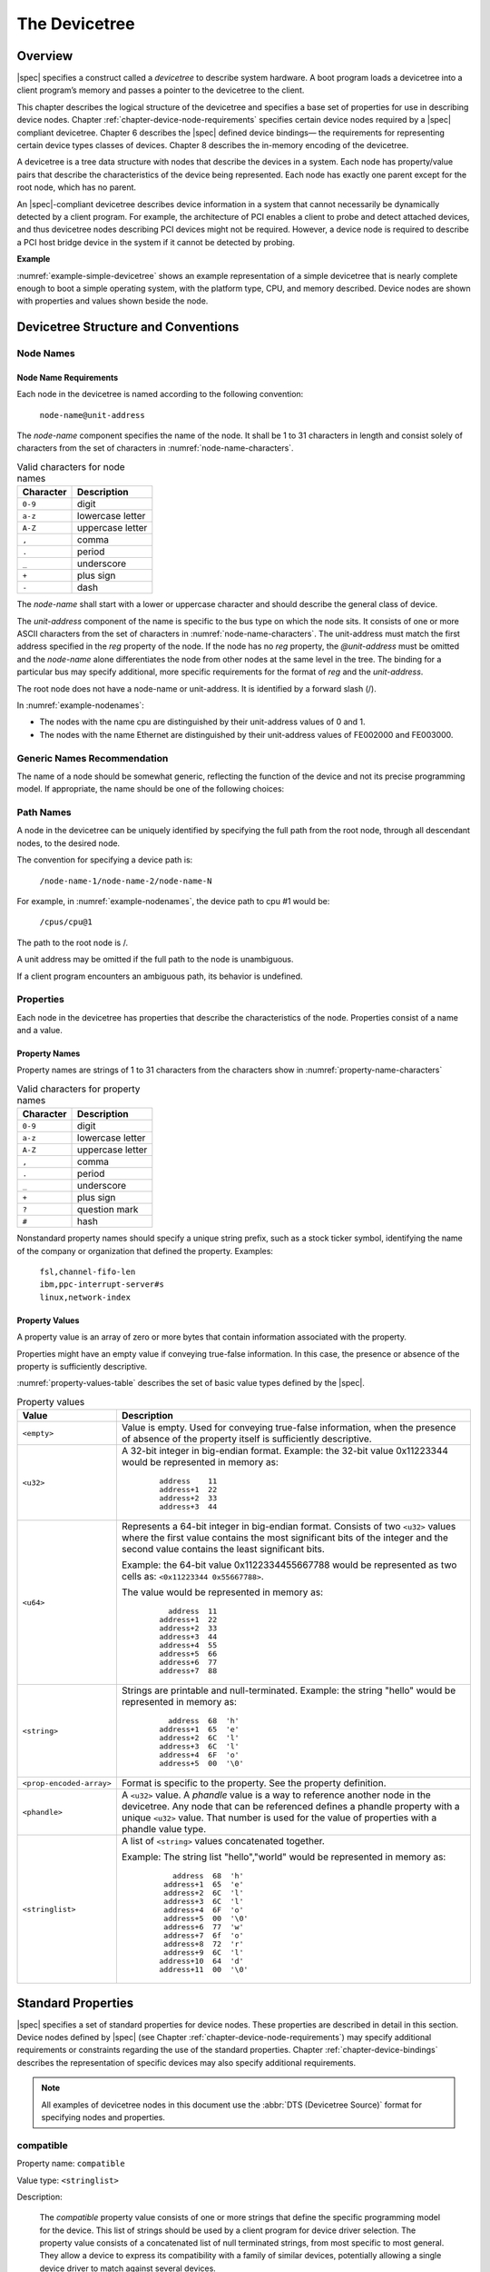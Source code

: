 

.. _chapter-devicetree:

The Devicetree
==============

Overview
--------

|spec| specifies a construct called a *devicetree* to describe
system hardware. A boot program loads a devicetree into a client
program’s memory and passes a pointer to the devicetree to the client.

This chapter describes the logical structure of the devicetree and
specifies a base set of properties for use in describing device nodes.
Chapter :ref:`chapter-device-node-requirements` specifies certain device nodes
required by a |spec| compliant
devicetree. Chapter 6 describes the |spec| defined device bindings— the
requirements for representing certain device types classes of devices.
Chapter 8 describes the in-memory encoding of the devicetree.

A devicetree is a tree data structure with nodes that describe the
devices in a system. Each node has property/value pairs that describe
the characteristics of the device being represented. Each node has
exactly one parent except for the root node, which has no parent.

An |spec|-compliant devicetree describes device information in a system
that cannot necessarily be dynamically detected by a client program. For
example, the architecture of PCI enables a client to probe and detect
attached devices, and thus devicetree nodes describing PCI devices
might not be required. However, a device node is required to describe a
PCI host bridge device in the system if it cannot be detected by
probing.

**Example**

:numref:`example-simple-devicetree` shows an example representation of a
simple devicetree that is nearly
complete enough to boot a simple operating system, with the platform
type, CPU, and memory described. Device nodes are shown with properties
and values shown beside the node.

.. _example-simple-devicetree:
.. digraph:: tree
   :caption: Devicetree Example

   rankdir = LR;
   ranksep = equally;
   node [ shape="Mrecord"; width="3.5"; fontname = Courier; ];

   "/" [ label = "\N |
   model=\"fsl,mpc8572ds\"\l
   compatible=\"fsl,mpc8572ds\"\l
   #address-cells=\<1\>\l
   #size-cells=\<1\>\l"]

   "cpus" [ label="\N |
   #address-cells=\<1\>\l
   #size-cells=\<0\>\l"]

   "cpu@0" [ label="\N |
   reg=\<0\>\l
   device_type=\"cpu\"\l
   timebase-frequency=\<825000000\>\l
   clock-frequency=\<825000000\>\l"]

   "cpu@1" [ label="\N |
   device_type=\"cpu\"\l
   reg=\<1\>\l
   timebase-frequency=\<825000000\>\l
   clock-frequency=\<825000000\>\l"]

   "memory@0" [ label="\N |
   device_type=\"memory\"\l
   reg=\<0 0x20000000\>\l"]

   "uart@fe001000" [ label="\N |
   compatible=\"ns16550\"\l
   reg=\<0xfe001000 0x100\>\l"]

   "chosen" [ label="\N |
   bootargs=\"root=/dev/sda2\"\l"]

   "aliases" [ label="\N |
   serial0=\"/uart@fe001000\"\l"]

   "/":e    -> "cpus":w
   "cpus":e -> "cpu@0":w
   "cpus":e -> "cpu@1":w
   "/":e    -> "memory@0":w
   "/":e    -> "uart@fe001000":w
   "/":e    -> "chosen":w
   "/":e    -> "aliases":w

Devicetree Structure and Conventions
------------------------------------

.. _sect-node-names:

Node Names
~~~~~~~~~~

Node Name Requirements
^^^^^^^^^^^^^^^^^^^^^^

Each node in the devicetree is named according to the following
convention:

   ``node-name@unit-address``

The *node-name* component specifies the name of the node. It shall be 1
to 31 characters in length and consist solely of characters from the set
of characters in :numref:`node-name-characters`.

.. tabularcolumns:: | c p{8cm} |
.. _node-name-characters:
.. table:: Valid characters for node names

   ========= ================
   Character Description
   ========= ================
   ``0-9``   digit
   ``a-z``   lowercase letter
   ``A-Z``   uppercase letter
   ``,``     comma
   ``.``     period
   ``_``     underscore
   ``+``     plus sign
   ``-``     dash
   ========= ================

The *node-name* shall start with a lower or uppercase character and
should describe the general class of device.

The *unit-address* component of the name is specific to the bus type on
which the node sits. It consists of one or more ASCII characters from
the set of characters in :numref:`node-name-characters`. The
unit-address must match the first
address specified in the *reg* property of the node. If the node has no
*reg* property, the *@unit-address* must be omitted and the
*node-name* alone differentiates the node from other nodes at the same
level in the tree. The binding for a particular bus may specify
additional, more specific requirements for the format of *reg* and the
*unit-address*.

The root node does not have a node-name or unit-address. It is
identified by a forward slash (/).

.. _example-nodenames:
.. digraph:: tree
   :caption: Examples of Node Names

   rankdir = LR;
   ranksep = equally;
   node [ shape="Mrecord"; width="2.5"; fontname = Courier; ];

   "/":e    -> "cpus":w
   "cpus":e -> "cpu@0":w
   "cpus":e -> "cpu@1":w
   "/":e    -> "memory@0":w
   "/":e    -> "uart@fe001000":w
   "/":e    -> "ethernet@fe002000":w
   "/":e    -> "ethernet@fe003000":w

In :numref:`example-nodenames`:

* The nodes with the name cpu are distinguished by their unit-address
  values of 0 and 1.
* The nodes with the name Ethernet are distinguished by their
  unit-address values of FE002000 and FE003000.

Generic Names Recommendation
~~~~~~~~~~~~~~~~~~~~~~~~~~~~

The name of a node should be somewhat generic, reflecting the function
of the device and not its precise programming model. If appropriate, the
name should be one of the following choices:

.. FIXME should describe when each node name is appropriate

.. hlist::
   :columns: 3

   * atm
   * cache-controller
   * compact-flash
   * can
   * cpu
   * crypto
   * disk
   * display
   * dma-controller
   * ethernet
   * ethernet-phy
   * fdc
   * flash
   * gpio
   * i2c
   * ide
   * interrupt-controller
   * isa
   * keyboard
   * mdio
   * memory
   * memory-controller
   * mouse
   * nvram
   * parallel
   * pc-card
   * pci
   * pcie
   * rtc
   * sata
   * scsi
   * serial
   * sound
   * spi
   * timer
   * usb
   * vme
   * watchdog

Path Names
~~~~~~~~~~

A node in the devicetree can be uniquely identified by specifying the
full path from the root node, through all descendant nodes, to the
desired node.

The convention for specifying a device path is:

    ``/node-name-1/node-name-2/node-name-N``

For example, in :numref:`example-nodenames`, the device path to cpu #1 would be:

    ``/cpus/cpu@1``

The path to the root node is /.

A unit address may be omitted if the full path to the node is
unambiguous.

If a client program encounters an ambiguous path, its behavior is
undefined.

Properties
~~~~~~~~~~

Each node in the devicetree has properties that describe the
characteristics of the node. Properties consist of a name and a value.

Property Names
^^^^^^^^^^^^^^

Property names are strings of 1 to 31 characters from the characters show in
:numref:`property-name-characters`

.. tabularcolumns:: | c p{8cm} |
.. _property-name-characters:
.. table:: Valid characters for property names

   ========= ================
   Character Description
   ========= ================
   ``0-9``   digit
   ``a-z``   lowercase letter
   ``A-Z``   uppercase letter
   ``,``     comma
   ``.``     period
   ``_``     underscore
   ``+``     plus sign
   ``?``     question mark
   ``#``     hash
   ========= ================

Nonstandard property names should specify a unique string prefix, such
as a stock ticker symbol, identifying the name of the company or
organization that defined the property. Examples:

   | ``fsl,channel-fifo-len``
   | ``ibm,ppc-interrupt-server#s``
   | ``linux,network-index``

.. _sect-property-values:

Property Values
^^^^^^^^^^^^^^^

A property value is an array of zero or more bytes that contain
information associated with the property.

Properties might have an empty value if conveying true-false
information. In this case, the presence or absence of the property is
sufficiently descriptive.

:numref:`property-values-table` describes the set of basic value types defined by the |spec|.

.. tabularcolumns:: | p{4cm} p{12cm} |
.. _property-values-table:
.. table:: Property values
   :class: longtable

   ======================== ==================================================================
   Value                    Description
   ======================== ==================================================================
   ``<empty>``              Value is empty. Used for conveying true-false information, when
                            the presence of absence of the property itself is sufficiently
                            descriptive.
   ``<u32>``                A 32-bit integer in big-endian format. Example: the 32-bit value
                            0x11223344 would be represented in memory as:

                               ::

                                  address    11
                                  address+1  22
                                  address+2  33
                                  address+3  44
   ``<u64>``                Represents a 64-bit integer in big-endian format. Consists of
                            two ``<u32>`` values where the first value contains the most
                            significant bits of the integer and the second value contains
                            the least significant bits.

                            Example: the 64-bit value 0x1122334455667788 would be
                            represented as two cells as: ``<0x11223344 0x55667788>``.

                            The value would be represented in memory as:

                               ::

                                    address  11
                                  address+1  22
                                  address+2  33
                                  address+3  44
                                  address+4  55
                                  address+5  66
                                  address+6  77
                                  address+7  88
   ``<string>``             Strings are printable and null-terminated. Example: the string
                            "hello" would be represented in memory as:

                               ::

                                    address  68  'h'
                                  address+1  65  'e'
                                  address+2  6C  'l'
                                  address+3  6C  'l'
                                  address+4  6F  'o'
                                  address+5  00  '\0'
   ``<prop-encoded-array>`` Format is specific to the property. See the property definition.
   ``<phandle>``            A ``<u32>`` value. A *phandle* value is a way to reference another
                            node in the devicetree. Any node that can be referenced defines
                            a phandle property with a unique ``<u32>`` value. That number
                            is used for the value of properties with a phandle value
                            type.
   ``<stringlist>``         A list of ``<string>`` values concatenated together.

                            Example: The string list "hello","world" would be represented in
                            memory as:

                               ::

                                      address  68  'h'
                                    address+1  65  'e'
                                    address+2  6C  'l'
                                    address+3  6C  'l'
                                    address+4  6F  'o'
                                    address+5  00  '\0'
                                    address+6  77  'w'
                                    address+7  6f  'o'
                                    address+8  72  'r'
                                    address+9  6C  'l'
                                   address+10  64  'd'
                                   address+11  00  '\0'
   ======================== ==================================================================

.. _sect-standard-properties:

Standard Properties
-------------------

|spec| specifies a set of standard properties for device nodes. These
properties are described in detail in this section. Device nodes defined
by |spec| (see Chapter :ref:`chapter-device-node-requirements`) may specify
additional requirements or constraints regarding the use of the standard
properties. Chapter :ref:`chapter-device-bindings` describes the representation
of specific devices may also specify additional requirements.

.. note:: All examples of devicetree nodes in this document use the
   :abbr:`DTS (Devicetree Source)` format for specifying nodes and properties.


.. _sect-standard-properties-compatible:

compatible
~~~~~~~~~~

Property name: ``compatible``

Value type: ``<stringlist>``

Description:

   The *compatible* property value consists of one or more strings that
   define the specific programming model for the device. This list of
   strings should be used by a client program for device driver selection.
   The property value consists of a concatenated list of null terminated
   strings, from most specific to most general. They allow a device to
   express its compatibility with a family of similar devices, potentially
   allowing a single device driver to match against several devices.

   The recommended format is ``"manufacturer,model"``, where
   ``manufacturer`` is a string describing the name of the manufacturer
   (such as a stock ticker symbol), and ``model`` specifies the model
   number.

Example:

   ``compatible = "fsl,mpc8641-uart", "ns16550";``

   In this example, an operating system would first try to locate a device
   driver that supported fsl,mpc8641-uart. If a driver was not found, it
   would then try to locate a driver that supported the more general
   ns16550 device type.

model
~~~~~

Property name: ``model``

Value type: ``<stringlist>``

Description:

   The model property value is a ``<string>`` that specifies the manufacturer’s
   model number of the device.

   The recommended format is: ``"manufacturer,model"``, where
   ``manufacturer`` is a string describing the name of the manufacturer
   (such as a stock ticker symbol), and model specifies the model number.

Example:

   ``model = "fsl,MPC8349EMITX";``

.. _sect-standard-properties-phandle:

phandle
~~~~~~~

Property name: ``phandle``

Value type: ``<u32>``

Description:

   The *phandle* property specifies a numerical identifier for a node that
   is unique within the devicetree. The *phandle* property value is used
   by other nodes that need to refer to the node associated with the
   property.

Example:

   See the following devicetree excerpt:

   .. code-block:: dts

      pic@10000000 {
         phandle = <1>;
         interrupt-controller;
      };

   A *phandle* value of 1 is defined. Another device node could reference
   the pic node with a phandle value of 1:

   .. code-block:: dts

      another-device-node {
        interrupt-parent = <1>;
      };

.. note:: Older versions of devicetrees may be encountered that contain a
   deprecated form of this property called ``linux,phandle``. For
   compatibility, a client program might want to support ``linux,phandle``
   if a ``phandle`` property is not present. The meaning and use of the two
   properties is identical.

.. note:: Most devicetrees in :abbr:`DTS (Device Tree Syntax)` (see Appendix A) will not
   contain explicit phandle properties. The DTC tool automatically inserts
   the ``phandle`` properties when the DTS is compiled into the binary DTB
   format.

status
~~~~~~

Property name: ``status``

Value type: ``<string>``

Description:

   The ``status`` property indicates the operational status of a device.
   Valid values are listed and defined in :numref:`table-prop-status-values`.

.. tabularcolumns:: | l J |
.. _table-prop-status-values:
.. table:: Values for status property

   ============== ==============================================================
   Value          Description
   ============== ==============================================================
   ``"okay"``     Indicates the device is operational
   -------------- --------------------------------------------------------------
   ``"disabled"`` Indicates that the device is not presently operational, but it
                  might become operational in the future (for example, something
                  is not plugged in, or switched off).

                  Refer to the device binding for details on what disabled means
                  for a given device.
   -------------- --------------------------------------------------------------
   ``"fail"``     Indicates that the device is not operational. A serious error
                  was detected in the device, and it is unlikely to become
                  operational without repair.
   -------------- --------------------------------------------------------------
   ``"fail-sss"`` Indicates that the device is not operational. A serious error
                  was detected in the device and it is unlikely to become
                  operational without repair. The sss portion of the value is
                  specific to the device and indicates the error condition
                  detected.
   ============== ==============================================================

#address-cells and #size-cells
~~~~~~~~~~~~~~~~~~~~~~~~~~~~~~

Property name: ``#address-cells``, ``#size-cells``

Value type: ``<u32>``

Description:

   The *#address-cells* and *#size-cells* properties may be used in any
   device node that has children in the devicetree hierarchy and describes
   how child device nodes should be addressed. The *#address-cells*
   property defines the number of ``<u32>`` cells used to encode the address
   field in a child node's *reg* property. The *#size-cells* property
   defines the number of ``<u32>`` cells used to encode the size field in a
   child node’s *reg* property.

   The *#address-cells* and *#size-cells* properties are not inherited from
   ancestors in the devicetree. They shall be explicitly defined.

   An |spec|-compliant boot program shall supply *#address-cells* and
   *#size-cells* on all nodes that have children.

   If missing, a client program should assume a default value of 2 for
   *#address-cells*, and a value of 1 for *#size-cells*.

Example:

   See the following devicetree excerpt:

   .. code-block:: dts

      soc {
         #address-cells = <1>;
         #size-cells = <1>;

         serial {
            compatible = "ns16550";
            reg = <0x4600 0x100>;
            clock-frequency = <0>;
            interrupts = <0xA 0x8>;
            interrupt-parent = <&ipic>;
         };
      };

   In this example, the *#address-cells* and *#size-cells* properties of the soc node
   are both set to 1. This setting specifies that one cell is required to
   represent an address and one cell is required to represent the size of
   nodes that are children of this node.

   The serial device *reg* property necessarily follows this specification
   set in the parent (soc) node—the address is represented by a single cell
   (0x4600), and the size is represented by a single cell (0x100).

reg
~~~

Property name: ``reg``

Property value: ``<prop-encoded-array>`` encoded as an arbitrary number of (*address*, *length*) pairs.

Description:

   The *reg* property describes the address of the device’s resources
   within the address space defined by its parent bus. Most commonly this
   means the offsets and lengths of memory-mapped IO register blocks, but
   may have a different meaning on some bus types. Addresses in the address
   space defined by root node are cpu real addresses.

   The value is a *<prop-encoded-array>*, composed of an arbitrary number
   of pairs of address and length, *<address length>*. The number of
   *<u32>* cells required to specify the address and length are
   bus-specific and are specified by the *#address-cells* and *#size-cells*
   properties in the parent of the device node. If the parent node
   specifies a value of 0 for *#size-cells*, the length field in the value
   of *reg* shall be omitted.

Example:

   Suppose a device within a system-on-a-chip had two blocks of registers, a
   32-byte block at offset 0x3000 in the SOC and a 256-byte block at offset
   0xFE00. The *reg* property would be encoded as follows (assuming
   *#address-cells* and *#size-cells* values of 1):

      ``reg = <0x3000 0x20 0xFE00 0x100>;``

.. _sect-standard-properties-virtual-reg:

virtual-reg
~~~~~~~~~~~

Property name: ``virtual-reg``

Value type: ``<u32>``

Description:

   The *virtual-reg* property specifies an effective address that maps to
   the first physical address specified in the *reg* property of the device
   node. This property enables boot programs to provide client programs
   with virtual-to-physical mappings that have been set up.

.. _sect-standard-properties-ranges:

ranges
~~~~~~

Property name: ``ranges``

Value type: ``<empty>`` or ``<prop-encoded-array>`` encoded as an arbitrary number of
(*child-bus-address*, *parent-bus-address*, *length*) triplets.

Description:

   The *ranges* property provides a means of defining a mapping or
   translation between the address space of the bus (the child address
   space) and the address space of the bus node’s parent (the parent
   address space).

   The format of the value of the *ranges* property is an arbitrary number
   of triplets of (*child-bus-address*, *parent-bus-address*, *length*)

   * The *child-bus-address* is a physical address within the child bus'
     address space. The number of cells to represent the address is bus
     dependent and can be determined from the *#address-cells* of this node
     (the node in which the *ranges* property appears).
   * The *parent-bus-address* is a physical address within the parent bus'
     address space. The number of cells to represent the parent address is
     bus dependent and can be determined from the *#address-cells* property
     of the node that defines the parent’s address space.
   * The *length* specifies the size of the range in the child’s address space. The number
     of cells to represent the size can be determined from the *#size-cells*
     of this node (the node in which the *ranges* property appears).

   If the property is defined with an ``<empty>`` value, it specifies that the
   parent and child address space is identical, and no address translation
   is required.

   If the property is not present in a bus node, it is assumed that no
   mapping exists between children of the node and the parent address
   space.

Address Translation Example:

   .. code-block:: dts

       soc {
          compatible = "simple-bus";
          #address-cells = <1>;
          #size-cells = <1>;
          ranges = <0x0 0xe0000000 0x00100000>;

          serial {
             device_type = "serial";
             compatible = "ns16550";
             reg = <0x4600 0x100>;
             clock-frequency = <0>;
             interrupts = <0xA 0x8>;
             interrupt-parent = < &ipic >;
          };
       };

   The ``soc`` node specifies a *ranges* property of

      ``<0x0 0xe0000000 0x00100000>;``

   This property value specifies that for an 1024KB range of address space,
   a child node addressed at physical 0x0 maps to a parent address of
   physical 0xe0000000. With this mapping, the ``serial`` device node can
   be addressed by a load or store at address 0xe0004600, an offset of
   0x4600 (specified in *reg*) plus the 0xe0000000 mapping specified in
   *ranges*.

dma-ranges
~~~~~~~~~~

Property name: ``dma-ranges``

Value type: ``<empty>`` or ``<prop-encoded-array>`` encoded as an arbitrary number of
(*child-bus-address*, *parent-bus-address*, *length*) triplets.

Description:

   The *dma-ranges* property is used to describe the direct memory access
   (DMA) structure of a memory-mapped bus whose devicetree parent can be
   accessed from DMA operations originating from the bus. It provides a
   means of defining a mapping or translation between the physical address
   space of the bus and the physical address space of the parent of the
   bus.

   The format of the value of the *dma-ranges* property is an arbitrary
   number of triplets of (*child-bus-address*, *parent-bus-address*,
   *length*). Each triplet specified describes a contiguous DMA address
   range.

   * The *child-bus-address* is a physical address within the child bus'
     address space. The number of cells to represent the address depends
     on the bus and can be determined from the *#address-cells* of this
     node (the node in which the *dma-ranges* property appears).
   * The *parent-bus-address* is a physical address within the parent bus'
     address space. The number of cells to represent the parent address is
     bus dependent and can be determined from the *#address-cells*
     property of the node that defines the parent’s address space.
   * The *length* specifies the size of the range in the child’s address
     space. The number of cells to represent the size can be determined
     from the *#size-cells* of this node (the node in which the dma-ranges
     property appears).

name (deprecated)
~~~~~~~~~~~~~~~~~

Property name: ``name``

Value type: ``<string>``

Description:

   The *name* property is a string specifying the name of the node. This
   property is deprecated, and its use is not recommended. However, it
   might be used in older non-|spec|-compliant devicetrees. Operating
   system should determine a node’s name based on the *name* component of
   the node name (see section :ref:`sect-node-names`).

device_type (deprecated)
~~~~~~~~~~~~~~~~~~~~~~~~

Property name: ``device_type``

Value type: ``<string>``

Description:

   The *device\_type* property was used in IEEE 1275 to describe the
   device’s FCode programming model. Because |spec| does not have FCode, new
   use of the property is deprecated, and it should be included only on cpu
   and memory nodes for compatibility with IEEE 1275–derived devicetrees.

.. _sect-interrupts:

Interrupts and Interrupt Mapping
--------------------------------

|spec| adopts the interrupt tree model of representing interrupts
specified in *Open Firmware Recommended Practice: Interrupt Mapping,
Version 0.9* [b7]_. Within the devicetree a logical interrupt tree exists
that represents the hierarchy and routing of interrupts in the platform
hardware. While generically referred to as an interrupt tree it is more
technically a directed acyclic graph.

The physical wiring of an interrupt source to an interrupt controller is
represented in the devicetree with the *interrupt-parent* property.
Nodes that represent interrupt-generating devices contain an
*interrupt-parent* property which has a *phandle* value that points to
the device to which the device’s interrupts are routed, typically an
interrupt controller. If an interrupt-generating device does not have an
*interrupt-parent* property, its interrupt parent is assumed to be its
devicetree parent.

Each interrupt generating device contains an *interrupts* property with
a value describing one or more interrupt sources for that device. Each
source is represented with information called an *interrupt specifier*.
The format and meaning of an *interrupt specifier* is interrupt domain
specific, i.e., it is dependent on properties on the node at the root of
its interrupt domain. The *#interrupt-cells* property is used by the
root of an interrupt domain to define the number of ``<u32>`` values
needed to encode an interrupt specifier. For example, for an Open PIC
interrupt controller, an interrupt-specifer takes two 32-bit values and
consists of an interrupt number and level/sense information for the
interrupt.

An interrupt domain is the context in which an interrupt specifier is
interpreted. The root of the domain is either (1) an interrupt
controller or (2) an interrupt nexus.

#. An *interrupt controller* is physical device and will need a driver
   to handle interrupts routed through it. It may also cascade into
   another interrupt domain. An interrupt controller is specified by the
   presence of an *interrupt-controller* property on that node in the
   devicetree.

#. An *interrupt nexus* defines a translation between one interrupt
   domain and another. The translation is based on both domain-specific
   and bus-specific information. This translation between domains is
   performed with the *interrupt-map* property. For example, a PCI
   controller device node could be an interrupt nexus that defines a
   translation from the PCI interrupt namespace (INTA, INTB, etc.) to an
   interrupt controller with Interrupt Request (IRQ) numbers.

The root of the interrupt tree is determined when traversal of the
interrupt tree reaches an interrupt controller node without an
*interrupts* property and thus no explicit interrupt parent.

See :numref:`example-interrupt-tree` for an example of a graphical
representation of a devicetree with interrupt parent relationships shown. It
shows both the natural structure of the devicetree as well as where each node
sits in the logical interrupt tree.

.. _example-interrupt-tree:
.. digraph:: tree
   :caption: Example of the interrupt tree

   rankdir = LR
   ranksep = "1.5"
   edge [ dir="none" ]
   node [ shape="Mrecord" width="2.5" ]

   subgraph cluster_devices {
      label = "Devicetree"
      graph [ style = dotted ]
      "soc" [ ]
      "device1" [ label = "device1 | interrupt-parent=\<&open-pic\>" ]
      "device2" [ label = "device2 | interrupt-parent=\<&gpioctrl\>" ]
      "pci-host" [ label = "pci-host | interrupt-parent=\<&open-pic\>" ]
      "slot0" [ label = "slot0 | interrupt-parent=\<&pci-host\>" ]
      "slot1" [ label = "slot1 | interrupt-parent=\<&pci-host\>" ]
      "simple-bus" [ label = "simple-bus" ]
      "gpioctrl" [ label = "gpioctrl | interrupt-parent=\<&open-pic\>" ]
      "device3" [ label = "device3 | interrupt-parent=\<&gpioctrl\>" ]

      edge [dir=back color=blue]
      "soc":e -> "device1":w
      "soc":e -> "device2":w
      "soc":e -> "open-pic":w
      "soc":e -> "pci-host":w
      "soc":e -> "simple-bus":w
      "pci-host":e -> "slot0":w
      "pci-host":e -> "slot1":w
      "simple-bus":e -> "gpioctrl":w
      "simple-bus":e -> "device3":w
   }

   subgraph cluster_interrupts {
      label = "Interrupt tree"
      graph [ style = dotted ]

      "i-open-pic" [ label = "open-pic | Root of Interrupt tree" ]
      "i-pci-host" [ label = "pci-host | Nexus Node" ]
      "i-gpioctrl" [ label = "gpioctrl | Nexus Node" ]
      "i-device1" [ label = "device1" ]
      "i-device2" [ label = "device2" ]
      "i-device3" [ label = "device3" ]
      "i-slot0" [ label = "slot0" ]
      "i-slot1" [ label = "slot1" ]

      edge [dir=back color=green]
      "i-open-pic":e -> "i-device1":w
      "i-open-pic":e -> "i-pci-host":w
      "i-open-pic":e -> "i-gpioctrl":w
      "i-pci-host":e -> "i-slot0":w
      "i-pci-host":e -> "i-slot1":w
      "i-gpioctrl":e -> "i-device2":w
      "i-gpioctrl":e -> "i-device3":w
   }

   subgraph {
      edge [color=red, style=dotted, constraint=false]
      "open-pic" -> "i-open-pic"
      "gpioctrl":w -> "i-gpioctrl"
      "pci-host" -> "i-pci-host"
      "slot0":e -> "i-slot0":e
      "slot1":e -> "i-slot1":e
      "device1" -> "i-device1"
      "device2":e -> "i-device2":w
      "device3":e -> "i-device3":e
   }

In the example shown in :numref:`example-interrupt-tree`:

* The ``open-pic`` interrupt controller is the root of the interrupt tree.
* The interrupt tree root has three children—devices that route their
  interrupts directly to the ``open-pic``

  * device1
  * PCI host controller
  * GPIO Controller

* Three interrupt domains exist; one rooted at the ``open-pic`` node,
  one at the ``PCI host bridge`` node, and one at the
  ``GPIO Controller`` node.
* There are two nexus nodes; one at the ``PCI host bridge`` and one at
  the ``GPIO controller``.

Properties for Interrupt Generating Devices
~~~~~~~~~~~~~~~~~~~~~~~~~~~~~~~~~~~~~~~~~~~

interrupts
^^^^^^^^^^

Property: ``interrupts``

Value type: ``<prop-encoded-array>`` encoded as arbitrary number of
interrupt specifiers

Description:

   The *interrupts* property of a device node defines the interrupt or
   interrupts that are generated by the device. The value of the
   *interrupts* property consists of an arbitrary number of interrupt
   specifiers. The format of an interrupt specifier is defined by the
   binding of the interrupt domain root.

Example:

   A common definition of an interrupt specifier in an open PIC–compatible
   interrupt domain consists of two cells; an interrupt number and
   level/sense information. See the following example, which defines a
   single interrupt specifier, with an interrupt number of 0xA and
   level/sense encoding of 8.

      ``interrupts = <0xA 8>;``

interrupt-parent
^^^^^^^^^^^^^^^^

Property: ``interrupt-parent``

Value type: ``<phandle>``

Description:

   Because the hierarchy of the nodes in the interrupt tree might not match
   the devicetree, the *interrupt-parent* property is available to make
   the definition of an interrupt parent explicit. The value is the phandle
   to the interrupt parent. If this property is missing from a device, its
   interrupt parent is assumed to be its devicetree parent.

Properties for Interrupt Controllers
~~~~~~~~~~~~~~~~~~~~~~~~~~~~~~~~~~~~

#interrupt-cells
^^^^^^^^^^^^^^^^

Property: ``#interrupt-cells``

Value type: ``<u32>``

Description:

   The *#interrupt-cells* property defines the number of cells required to
   encode an interrupt specifier for an interrupt domain.

interrupt-controller
^^^^^^^^^^^^^^^^^^^^

Property: ``interrupt-controller``

Value type: ``<empty>``

Description:

   The presence of an *interrupt-controller* property defines a node as an
   interrupt controller node.

Interrupt Nexus Properties
~~~~~~~~~~~~~~~~~~~~~~~~~~

An interrupt nexus node shall have an *#interrupt-cells* property.

interrupt-map
^^^^^^^^^^^^^

Property: ``interrupt-map``

Value type: ``<prop-encoded-array>`` encoded as an arbitrary number of
interrupt mapping entries.

Description:

   An *interrupt-map* is a property on a nexus node that bridges one
   interrupt domain with a set of parent interrupt domains and specifies
   how interrupt specifiers in the child domain are mapped to their
   respective parent domains.

   The interrupt map is a table where each row is a mapping entry
   consisting of five components: *child unit address*, *child interrupt
   specifier*, *interrupt-parent*, *parent unit address*, *parent interrupt
   specifier*.

   child unit address
       The unit address of the child node being mapped. The number of
       32-bit cells required to specify this is described by the
       *#address-cells* property of the bus node on which the child is
       located.

   child interrupt specifier
       The interrupt specifier of the child node being mapped. The number
       of 32-bit cells required to specify this component is described by
       the *#interrupt-cells* property of this node—the nexus node
       containing the *interrupt-map* property.

   interrupt-parent
       A single *<phandle>* value that points to the interrupt parent to
       which the child domain is being mapped.

   parent unit address
       The unit address in the domain of the interrupt parent. The number
       of 32-bit cells required to specify this address is described by the
       *#address-cells* property of the node pointed to by the
       interrupt-parent field.

   parent interrupt specifier
       The interrupt specifier in the parent domain. The number of 32-bit
       cells required to specify this component is described by the
       *#interrupt-cells* property of this node—the nexus node containing
       the *interrupt-map* property.

   Lookups are performed on the interrupt mapping table by matching a
   unit-address/interrupt specifier pair against the child components in
   the interrupt-map. Because some fields in the unit interrupt specifier
   may not be relevant, a mask is applied before the lookup is done. This
   mask is defined in the *interrupt-map-mask* property (see section
   :ref:`sect-interrupt-map-mask`).

   .. note:: Both the child node and the interrupt parent node are required to
      have *#address-cells* and *#interrupt-cells* properties defined. If a
      unit address component is not required, *#address-cells* shall be
      explicitly defined to be zero.

.. _sect-interrupt-map-mask:

interrupt-map-mask
^^^^^^^^^^^^^^^^^^

Property: ``interrupt-map-mask``

Value type: ``<prop-encoded-array>`` encoded as a bit mask

Description:

   An *interrupt-map-mask* property is specified for a nexus node in the
   interrupt tree. This property specifies a mask that is applied to the
   incoming unit interrupt specifier being looked up in the table specified
   in the *interrupt-map* property.

#interrupt-cells
^^^^^^^^^^^^^^^^

Property: ``#interrupt-cells``

Value type: ``<u32>``

Description:

   The *#interrupt-cells* property defines the number of cells required to
   encode an interrupt specifier for an interrupt domain.

Interrupt Mapping Example
~~~~~~~~~~~~~~~~~~~~~~~~~

The following shows the representation of a fragment of a devicetree with
a PCI bus controller and a sample interrupt map for describing the
interrupt routing for two PCI slots (IDSEL 0x11,0x12). The INTA, INTB,
INTC, and INTD pins for slots 1 and 2 are wired to the Open PIC
interrupt controller.

.. _example-interrupt-mapping:

.. code-block:: dts

   soc {
      compatible = "simple-bus";
      #address-cells = <1>;
      #size-cells = <1>;

      open-pic {
         clock-frequency = <0>;
         interrupt-controller;
         #address-cells = <0>;
         #interrupt-cells = <2>;
      };

      pci {
         #interrupt-cells = <1>;
         #size-cells = <2>;
         #address-cells = <3>;
         interrupt-map-mask = <0xf800 0 0 7>;
         interrupt-map = <
            /* IDSEL 0x11 - PCI slot 1 */
            0x8800 0 0 1 &open-pic 2 1 /* INTA */
            0x8800 0 0 2 &open-pic 3 1 /* INTB */
            0x8800 0 0 3 &open-pic 4 1 /* INTC */
            0x8800 0 0 4 &open-pic 1 1 /* INTD */
            /* IDSEL 0x12 - PCI slot 2 */
            0x9000 0 0 1 &open-pic 3 1 /* INTA */
            0x9000 0 0 2 &open-pic 4 1 /* INTB */
            0x9000 0 0 3 &open-pic 1 1 /* INTC */
            0x9000 0 0 4 &open-pic 2 1 /* INTD */
         >;
      };
   };

One Open PIC interrupt controller is represented and is identified as an
interrupt controller with an *interrupt-controller* property.

Each row in the interrupt-map table consists of five parts: a child unit
address and interrupt specifier, which is mapped to an *interrupt-parent*
node with a specified parent unit address and interrupt specifier.

* For example, the first row of the interrupt-map table specifies the
  mapping for INTA of slot 1. The components of that row are shown here

  | child unit address: ``0x8800 0 0``
  | child interrupt specifier: ``1``
  | interrupt parent: ``&open-pic``
  | parent unit address: (empty because ``#address-cells = <0>`` in the
    open-pic node)
  | parent interrupt specifier: ``2 1``

  * The child unit address is ``<0x8800 0 0>``. This value is encoded
    with three 32-bit cells, which is determined by the value of the
    *#address-cells* property (value of 3) of the PCI controller. The
    three cells represent the PCI address as described by the binding for
    the PCI bus.

    * The encoding includes the bus number (0x0 << 16), device number
      (0x11 << 11), and function number (0x0 << 8).

  * The child interrupt specifier is ``<1>``, which specifies INTA as
    described by the PCI binding. This takes one 32-bit cell as specified
    by the *#interrupt-cells* property (value of 1) of the PCI
    controller, which is the child interrupt domain.

  * The interrupt parent is specified by a phandle which points to the
    interrupt parent of the slot, the Open PIC interrupt controller.

  * The parent has no unit address because the parent interrupt domain
    (the open-pic node) has an *#address-cells* value of ``<0>``.

  * The parent interrupt specifier is ``<2 1>``. The number of cells to
    represent the interrupt specifier (two cells) is determined by the
    *#interrupt-cells* property on the interrupt parent, the open-pic
    node.

    * The value ``<2 1>`` is a value specified by the device binding for
      the Open PIC interrupt controller (see section
      :ref:`sect-bindings-simple-bus`). The value ``<2>`` specifies the
      physical interrupt source number on the interrupt controller to
      which INTA is wired. The value ``<1>`` specifies the level/sense
      encoding.

In this example, the interrupt-map-mask property has a value of ``<0xf800
0 0 7>``. This mask is applied to a child unit interrupt specifier before
performing a lookup in the interruptmap table.

To perform a lookup of the open-pic interrupt source number for INTB for
IDSEL 0x12 (slot 2), function 0x3, the following steps would be
performed:

*  The child unit address and interrupt specifier form the value
   ``<0x9300 0 0 2>``.

   *  The encoding of the address includes the bus number (0x0 << 16),
      device number (0x12 << 11), and function number (0x3 << 8).

   *  The interrupt specifier is 2, which is the encoding for INTB as
      per the PCI binding.

*  The interrupt-map-mask value ``<0xf800 0 0 7>`` is applied, giving a
   result of ``<0x9000 0 0 2>``.

*  That result is looked up in the *interrupt-map* table, which maps to
   the parent interrupt specifier ``<4 1>``.

